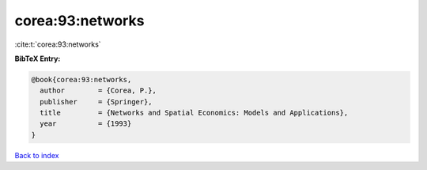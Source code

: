 corea:93:networks
=================

:cite:t:`corea:93:networks`

**BibTeX Entry:**

.. code-block:: bibtex

   @book{corea:93:networks,
     author        = {Corea, P.},
     publisher     = {Springer},
     title         = {Networks and Spatial Economics: Models and Applications},
     year          = {1993}
   }

`Back to index <../By-Cite-Keys.html>`__
